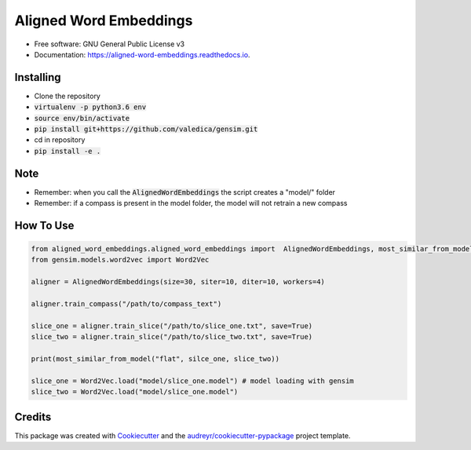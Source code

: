 =======================
Aligned Word Embeddings
=======================


.. image:: https://img.shields.io/pypi/v/aligned_word_embeddings.svg
        :target: https://pypi.python.org/pypi/aligned_word_embeddings

.. image:: https://img.shields.io/travis/vinid/aligned_word_embeddings.svg
        :target: https://travis-ci.org/vinid/aligned_word_embeddings

.. image:: https://readthedocs.org/projects/aligned-word-embeddings/badge/?version=latest
        :target: https://aligned-word-embeddings.readthedocs.io/en/latest/?badge=latest
        :alt: Documentation Status




* Free software: GNU General Public License v3
* Documentation: https://aligned-word-embeddings.readthedocs.io.


Installing
----------

* Clone the repository
* :code:`virtualenv -p python3.6 env`
* :code:`source env/bin/activate`
* :code:`pip install git+https://github.com/valedica/gensim.git`
* cd in repository
* :code:`pip install -e .`

Note
----

* Remember: when you call the :code:`AlignedWordEmbeddings` the script creates a "model/" folder
* Remember: if a compass is present in the model folder, the model will not retrain a new compass

How To Use
----------

.. code-block:: python

    from aligned_word_embeddings.aligned_word_embeddings import  AlignedWordEmbeddings, most_similar_from_model
    from gensim.models.word2vec import Word2Vec

    aligner = AlignedWordEmbeddings(size=30, siter=10, diter=10, workers=4)

    aligner.train_compass("/path/to/compass_text")

    slice_one = aligner.train_slice("/path/to/slice_one.txt", save=True)
    slice_two = aligner.train_slice("/path/to/slice_two.txt", save=True)

    print(most_similar_from_model("flat", silce_one, slice_two))

    slice_one = Word2Vec.load("model/slice_one.model") # model loading with gensim
    slice_two = Word2Vec.load("model/slice_one.model")



Credits
-------

This package was created with Cookiecutter_ and the `audreyr/cookiecutter-pypackage`_ project template.

.. _Cookiecutter: https://github.com/audreyr/cookiecutter
.. _`audreyr/cookiecutter-pypackage`: https://github.com/audreyr/cookiecutter-pypackage
